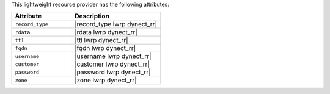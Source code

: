 .. The contents of this file are included in multiple topics.
.. This file should not be changed in a way that hinders its ability to appear in multiple documentation sets.

This lightweight resource provider has the following attributes:

.. list-table::
   :widths: 200 300
   :header-rows: 1

   * - Attribute
     - Description
   * - ``record_type``
     - |record_type lwrp dynect_rr|
   * - ``rdata``
     - |rdata lwrp dynect_rr|
   * - ``ttl``
     - |ttl lwrp dynect_rr|
   * - ``fqdn``
     - |fqdn lwrp dynect_rr|
   * - ``username``
     - |username lwrp dynect_rr|
   * - ``customer``
     - |customer lwrp dynect_rr|
   * - ``password``
     - |password lwrp dynect_rr|
   * - ``zone``
     - |zone lwrp dynect_rr|